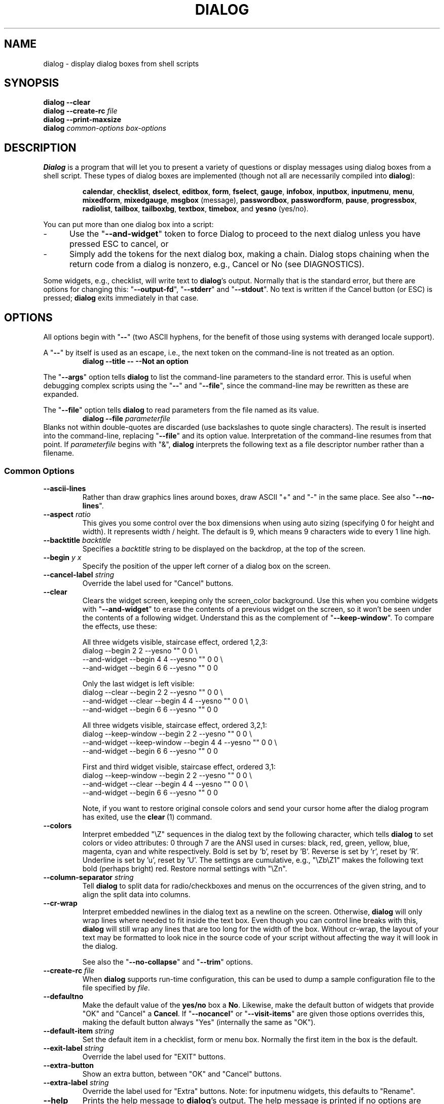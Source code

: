 '\" t
.\" $Id: dialog.1,v 1.115 2008/07/27 22:49:40 tom Exp $
.\" Copyright 2005-2007,2008  Thomas E. Dickey
.\"
.\" This program is free software; you can redistribute it and/or modify
.\" it under the terms of the GNU Lesser General Public License, version 2.1
.\" as published by the Free Software Foundation.
.\"
.\" This program is distributed in the hope that it will be useful, but
.\" WITHOUT ANY WARRANTY; without even the implied warranty of
.\" MERCHANTABILITY or FITNESS FOR A PARTICULAR PURPOSE.  See the GNU
.\" Lesser General Public License for more details.
.\"
.\" You should have received a copy of the GNU Lesser General Public
.\" License along with this program; if not, write to
.\"	Free Software Foundation, Inc.
.\"	51 Franklin St., Fifth Floor
.\"	Boston, MA 02110, USA.
.de ES
.ne 8
.IP
..
.de EX
.RS +10
.nf
..
.de EE
.fi
.RE
..
.
.TH DIALOG 1 "" "$Date: 2008/07/27 22:49:40 $"
.SH NAME
dialog \- display dialog boxes from shell scripts
.SH SYNOPSIS
\fBdialog --clear\fP
.br
.BI "dialog --create-rc " file
.br
\fBdialog --print-maxsize\fP
.br
\fBdialog\fP
\fIcommon-options\fP
\fIbox-options\fP
.SH DESCRIPTION
\fBDialog\fP
is a program that will let you to present a variety of questions or
display messages using dialog boxes from a shell script.
These types of dialog boxes are implemented
(though not all are necessarily compiled into \fBdialog\fR):
.RS
.LP
.nh
.na
.BR calendar ", "
.BR checklist ", "
.BR dselect ", "
.BR editbox ", "
.BR form ", "
.BR fselect ", "
.BR gauge ", "
.BR infobox ", "
.BR inputbox ", "
.BR inputmenu ", "
.BR menu ", "
.BR mixedform ", "
.BR mixedgauge ", "
.BR msgbox " (message), "
.BR passwordbox ", "
.BR passwordform ", "
.BR pause ", "
.BR progressbox ", "
.BR radiolist ", "
.BR tailbox ", "
.BR tailboxbg ", "
.BR textbox ", "
.BR timebox ", and "
.BR yesno " (yes/no)."
.ad
.hy
.RE
.PP
You can put more than one dialog box into a script:
.TP 5
-
Use the "\fB--and-widget\fP" token to force Dialog to proceed to the next
dialog unless you have pressed ESC to cancel, or
.TP 5
-
Simply add the tokens for the next dialog box, making a chain.
Dialog stops chaining when the return code from a dialog is nonzero,
e.g., Cancel or No (see DIAGNOSTICS).
.PP
Some widgets, e.g., checklist, will write text to \fBdialog\fP's output.
Normally that is the standard error, but there are options for
changing this: "\fB--output-fd\fP", "\fB--stderr\fP" and "\fB--stdout\fP".
No text is written if the Cancel button (or ESC) is pressed;
\fBdialog\fP exits immediately in that case.
.
.\" ************************************************************************
.SH OPTIONS
All options begin with "\fB--\fP"
(two ASCII hyphens,
for the benefit of those using systems with deranged locale support).
.PP
A "\fB--\fP" by itself is used as an escape,
i.e., the next token on the command-line is not treated as an option.
.RS
.B dialog --title -- --Not an option
.RE
.PP
The "\fB--args\fP" option tells \fBdialog\fP to list the command-line
parameters to the standard error.
This is useful when debugging complex scripts using
the "\fB--\fP" and "\fB--file\fP",
since the command-line may be rewritten as these are expanded.
.PP
The "\fB--file\fP" option tells \fBdialog\fP to read parameters from
the file named as its value.
.RS
.B dialog --file \fIparameterfile
.RE
Blanks not within double-quotes are discarded
(use backslashes to quote single characters).
The result is inserted into the command-line,
replacing "\fB--file\fP" and its option value.
Interpretation of the command-line resumes from that point.
If \fIparameterfile\fP begins with "&", \fBdialog\fP
interprets the following text as a file descriptor number
rather than a filename.
.
.SS \fBCommon Options\fP
.
.IP "\fB--ascii-lines
Rather than draw graphics lines around boxes,
draw ASCII "+" and "-" in the same place.
See also "\fB--no-lines\fR".
.
.IP "\fB--aspect \fIratio"
This gives you some control over the box dimensions when using auto
sizing (specifying 0 for height and width).
It represents width / height.
The default is 9, which means 9 characters wide to every 1 line high.
.
.IP "\fB--backtitle \fIbacktitle"
Specifies a
\fIbacktitle\fP
string to be displayed on the backdrop, at the top of the screen.
.
.IP "\fB--begin \fIy x"
Specify the position of the upper left corner of a dialog box on the screen.
.
.IP "\fB--cancel-label \fIstring"
Override the label used for "Cancel" buttons.
.
.IP "\fB--clear"
Clears the widget screen, keeping only the screen_color background.
Use this when you combine widgets with "\fB--and-widget\fR" to erase the
contents of a previous widget on the screen, so it won't be seen
under the contents of a following widget.
Understand this as the complement of "\fB--keep-window\fR".
To compare the effects, use these:
.
.ES
All three widgets visible, staircase effect, ordered 1,2,3:
.EX
dialog                         --begin 2 2 --yesno "" 0 0 \\
    --and-widget               --begin 4 4 --yesno "" 0 0 \\
    --and-widget               --begin 6 6 --yesno "" 0 0
.EE
.
.ES
Only the last widget is left visible:
.EX
dialog           --clear       --begin 2 2 --yesno "" 0 0 \\
    --and-widget --clear       --begin 4 4 --yesno "" 0 0 \\
    --and-widget               --begin 6 6 --yesno "" 0 0
.EE
.
.ES
All three widgets visible, staircase effect, ordered 3,2,1:
.EX
dialog           --keep-window --begin 2 2 --yesno "" 0 0 \\
    --and-widget --keep-window --begin 4 4 --yesno "" 0 0 \\
    --and-widget               --begin 6 6 --yesno "" 0 0
.EE
.
.ES
First and third widget visible, staircase effect, ordered 3,1:
.EX
dialog           --keep-window --begin 2 2 --yesno "" 0 0 \\
    --and-widget --clear       --begin 4 4 --yesno "" 0 0 \\
    --and-widget               --begin 6 6 --yesno "" 0 0
.EE
.IP
Note, if you want to restore original console colors and send your
cursor home after the dialog program has exited, use the \fBclear\fR\ (1)
command.
.
.IP "\fB--colors"
Interpret embedded "\\Z" sequences in the dialog text
by the following character,
which tells \fBdialog\fP to set colors or video attributes:
0 through 7 are the ANSI used in curses:
black,
red,
green,
yellow,
blue,
magenta,
cyan and
white respectively.
Bold is set by 'b', reset by 'B'.
Reverse is set by 'r', reset by 'R'.
Underline is set by 'u', reset by 'U'.
The settings are cumulative, e.g., "\\Zb\\Z1" makes the following text
bold (perhaps bright) red.
Restore normal settings with "\\Zn".
.
.IP "\fB--column-separator \fIstring"
Tell \fBdialog\fP to split data for radio/checkboxes and menus on the
occurrences of the given string, and to align the split data into columns.
.
.IP "\fB--cr-wrap"
Interpret embedded newlines in the dialog text as a newline on the screen.
Otherwise, \fBdialog\fR will only wrap lines where needed to fit inside the text box.
Even though you can control line breaks with this,
\fBdialog\fR will still wrap any lines that are too long for the width of the box.
Without cr-wrap, the layout of your text may be formatted to look nice
in the source code of your script without affecting the way it will
look in the dialog.
.IP
See also the "\fB--no-collapse\fP" and "\fB--trim\fP" options.
.
.IP "\fB--create-rc \fIfile"
When
\fBdialog\fP
supports run-time configuration,
this can be used to dump a sample configuration file to the file specified
by
.IR file "."
.
.IP "\fB--defaultno"
Make the default value of the
\fByes/no\fP
box a
.BR No .
Likewise, make the default button of widgets that provide "OK" and "Cancel"
a \fBCancel\fP.
If "\fB--nocancel\fP" or "\fB--visit-items\fP" are given
those options overrides this,
making the default button always "Yes" (internally the same as "OK").
.
.IP "\fB--default-item \fIstring"
Set the default item in a checklist, form or menu box.
Normally the first item in the box is the default.
.
.IP "\fB--exit-label \fIstring"
Override the label used for "EXIT" buttons.
.
.IP "\fB--extra-button"
Show an extra button, between "OK" and "Cancel" buttons.
.
.IP "\fB--extra-label \fIstring"
Override the label used for "Extra" buttons.
Note: for inputmenu widgets, this defaults to "Rename".
.
.IP "\fB--help"
Prints the help message to \fBdialog\fP's output.
The help message is printed if no options are given.
.
.IP "\fB--help-button"
Show a help-button after "OK" and "Cancel" buttons,
i.e., in checklist, radiolist and menu boxes.
If "\fB--item-help\fR" is also given, on exit
the return status will be the same as for the "OK" button,
and the item-help text will be written to \fBdialog\fP's output after the token "HELP".
Otherwise, the return status will indicate that the Help button was pressed,
and no message printed.
.
.IP "\fB--help-label \fIstring"
Override the label used for "Help" buttons.
.
.IP "\fB--help-status"
If the help-button is selected,
writes the checklist, radiolist or form information
after the item-help "HELP" information.
This can be used to reconstruct the state of a checklist after processing
the help request.
.
.IP "\fB--ignore"
Ignore options that \fBdialog\fP does not recognize.
Some well-known ones such as "\fB--icon\fP" are ignored anyway,
but this is a better choice for compatibility with other implementations.
.
.IP "\fB--input-fd \fIfd"
Read keyboard input from the given file descriptor.
Most \fBdialog\fR scripts read from the standard input,
but the gauge widget reads a pipe (which is always standard input).
Some configurations do not work properly when
\fBdialog\fP tries to reopen the terminal.
Use this option (with appropriate juggling of file-descriptors)
if your script must work in that type of environment.
.
.IP "\fB--insecure"
Makes the password widget friendlier but less secure,
by echoing asterisks for each character.
.
.IP "\fB--item-help"
Interpret the tags data for checklist, radiolist and menu boxes
adding a column which is displayed in the bottom line of the
screen, for the currently selected item.
.
.IP "\fB--keep-tite"
Normally \fBdialog\fP checks to see if it is running in an \fBxterm\fP,
and in that case tries to suppress the initialization strings that
would make it switch to the alternate screen.
Switching between the normal and alternate screens
is visually distracting in a script which runs \fBdialog\fP
several times.
Use this option to allow \fBdialog\fP to use those initialization strings. 
.
.IP "\fB--keep-window"
Normally when \fBdialog\fR performs several \fBtailboxbg\fR widgets
connected by "\fB--and-widget\fR",
it clears the old widget from the screen by painting over it.
Use this option to suppress that repainting.
.IP
At exit, \fBdialog\fR repaints all of the widgets which have been
marked with "\fB--keep-window\fR", even if they are not \fBtailboxbg\fR widgets.
That causes them to be repainted in reverse order.
See the discussion of the "\fB--clear\fR" option for examples.
.
.IP "\fB--max-input \fIsize"
Limit input strings to the given size.
If not specified, the limit is 2048.
.
.IP "\fB--no-cancel"
.IP "\fB--nocancel"
Suppress the "Cancel" button in checklist, inputbox and menu box modes.
A script can still test if the user pressed the ESC key to cancel to quit.
.
.IP "\fB--no-collapse"
Normally \fBdialog\fR converts tabs to spaces and reduces multiple
spaces to a single space for text which is displayed in a message boxes, etc.
Use this option to disable that feature.
Note that \fBdialog\fR will still wrap text,
subject to the "\fB--cr-wrap\fR" and "\fB--trim\fR" options.
.
.IP "\fB--no-kill"
Tells
\fBdialog\fP
to put the
\fBtailboxbg\fP
box in the background,
printing its process id to \fBdialog\fP's output.
SIGHUP is disabled for the background process.
.
.IP "\fB--no-label \fIstring"
Override the label used for "No" buttons.
.
.IP "\fB--no-lines
Rather than draw lines around boxes, draw spaces in the same place.
See also "\fB--ascii-lines\fR".
.
.IP "\fB--no-ok"
.IP "\fB--nook"
Suppress the "OK" button in checklist, inputbox and menu box modes.
A script can still test if the user pressed the "Enter" key to accept the data.
.
.
.IP "\fB--no-shadow"
Suppress shadows that would be drawn to the right and bottom of each dialog box.
.
.IP "\fB--ok-label \fIstring"
Override the label used for "OK" buttons.
.
.IP "\fB--output-fd \fIfd"
Direct output to the given file descriptor.
Most \fBdialog\fR scripts write to the standard error,
but error messages may also be written there, depending on your script.
.
.IP "\fB--separator \fIstring"
.IP "\fB--output-separator\fIstring"
Specify a string that will separate the output on \fBdialog\fP's output from
checklists, rather than a newline (for --separate-output) or a space.
This applies to other widgets such as forms and editboxes which normally
use a newline.
.
.IP "\fB--print-maxsize"
Print the maximum size of dialog boxes, i.e., the screen size,
to \fBdialog\fP's output.
This may be used alone, without other options.
.
.IP "\fB--print-size"
Prints the size of each dialog box to \fBdialog\fP's output.
.
.IP "\fB--print-version"
Prints \fBdialog\fR's version to \fBdialog\fP's output.
This may be used alone, without other options.
.
.IP "\fB--separate-output"
For checklist widgets, output result one line at a time, with no quoting.
This facilitates parsing by another program.
.
.IP "\fB--separate-widget \fIstring"
Specify a string that will separate the output on \fBdialog\fP's output from
each widget.
This is used to simplify parsing the result of a dialog with several widgets.
If this option is not given,
the default separator string is a tab character.
.
.IP "\fB--shadow"
Draw a shadow to the right and bottom of each dialog box.
.
.IP "\fB--single-quoted"
Use single-quoting as needed (and no quotes if unneeded) for the
output of checklist's as well as the item-help text.
If this option is not set, \fBdialog\fP uses double quotes around each item.
That requires occasional use of backslashes to make the output useful in
shell scripts.
.
.IP "\fB--size-err"
Check the resulting size of a dialog box before trying to use it,
printing the resulting size if it is larger than the screen.
(This option is obsolete, since all new-window calls are checked).
.
.IP "\fB--sleep \fIsecs"
Sleep (delay) for the given number of seconds after processing a dialog box.
.
.IP "\fB--stderr"
Direct output to the standard error.
This is the default, since curses normally writes screen updates to
the standard output.
.
.IP "\fB--stdout"
Direct output to the standard output.
This option is provided for compatibility with Xdialog,
however using it in portable scripts is not recommended,
since curses normally writes its screen updates to the standard output.
If you use this option, \fBdialog\fR attempts to reopen the terminal
so it can write to the display.
Depending on the platform and your environment, that may fail.
.
.IP "\fB--tab-correct"
Convert each tab character to one or more spaces
(for the \fBtextbox\fP widget; otherwise to a single space).
Otherwise, tabs are rendered according to the curses library's interpretation.
.
.IP "\fB--tab-len \fIn"
Specify the number of spaces that a tab character occupies if the
"\fB--tab-correct\fP" option is given.
The default is 8.
This option is only effective for the \fBtextbox\fP widget.
.
.IP "\fB--timeout \fIsecs"
Timeout (exit with error code)
if no user response within the given number of seconds.
This is overridden if the background "\fB--tailboxbg\fP is used.
A timeout of zero seconds is ignored.
.
.IP "\fB--title \fItitle"
Specifies a
\fItitle\fP
string to be displayed at the top of the dialog box.
.
.IP "\fB--trace \fIfilename"
logs keystrokes to the given file.
Use control/T to log a picture of the current dialog window.
.
.IP "\fB--trim"
eliminate leading blanks,
trim literal newlines and repeated blanks from message text.
.
.IP
See also the "\fB--cr-wrap\fR" and "\fB--no-collapse\fR" options.
.
.IP "\fB--version"
Same as "\fB--print-version\fP".
.
.IP "\fB--visit-items"
Modify the tab-traversal of checklist, radiobox, menubox and inputmenu
to include the list of items as one of the states.
This is useful as a visual aid,
i.e., the cursor position helps some users.
.IP
When this option is given, the cursor is initially placed on the list.
Abbreviations (the first letter of the tag) apply to the list items.
If you tab to the button row, abbreviations apply to the buttons.
.
.IP "\fB--yes-label \fIstring"
Override the label used for "Yes" buttons.
.
.\" ************************************************************************
.SS Box Options
All dialog boxes have at least three parameters:
.TP 5
\fItext\fP
the caption or contents of the box.
.TP 5
\fIheight\fP
the height of the dialog box.
.TP 5
\fIwidth\fP
the width of the dialog box.
.PP
Other parameters depend on the box type.
.
.
.IP "\fB--calendar \fItext height width day month year"
A \fBcalendar\fP box displays
month, day and year in separately adjustable windows.
If the values for day, month or year are missing or negative,
the current date's corresponding values are used.
You can increment or decrement any of those using the
left-, up-, right- and down-arrows.
Use vi-style h, j, k and l for moving around the array of days in a month.
Use tab or backtab to move between windows.
If the year is given as zero, the current date is used as an initial value.
.IP
On exit, the date is printed in the form day/month/year.
.
.
.IP "\fB--checklist \fItext height width list-height \fR[ \fItag item status \fR] \fI..."
A
\fBchecklist\fP
box is similar to a
\fBmenu\fP
box; there are
multiple entries presented in the form of a menu.
Instead of choosing
one entry among the entries, each entry can be turned on or off by the user.
The initial on/off state of each entry is specified by
.IR status "."
.IP
On exit, a list of the \fItag\fP
strings of those entries that are turned on
will be printed on \fBdialog\fP's output.
If the "\fB--separate-output\fP" option is not given,
the strings will be quoted to make it simple for scripts to separate them.
See the "\fB--single-quoted\fP" option, which modifies the quoting behavior.
.
.
.IP "\fB--dselect \fIfilepath height width\fR"
The directory-selection dialog displays a text-entry window in which you can type
a directory, and above that a windows with directory names.
.IP
Here
\fBfilepath\fP
can be a filepath in which case the directory window
will display the contents of the path and the text-entry window will contain
the preselected directory.
.IP
Use tab or arrow keys to move between the windows.
Within the directory window, use the up/down arrow keys
to scroll the current selection.
Use the space-bar to copy the current selection into the text-entry
window.
.IP
Typing any printable characters switches focus to the text-entry window,
entering that character as well as scrolling the directory
window to the closest match.
.IP
Use a carriage return or the "OK" button to accept the current value
in the text-entry window and exit.
.IP
On exit, the contents of the text-entry window are written to \fBdialog\fP's output.
.
.IP "\fB--editbox \fIfilepath height width\fR"
The edit-box dialog displays a copy of the file.
You may edit it using 
the \fIbackspace\fP, \fIdelete\fP and cursor keys
to correct typing errors.
It also recognizes pageup/pagedown.
Unlike the \fB--inputbox\fP,
you must tab to the "OK" or "Cancel" buttons to close the dialog.
Pressing the "Enter" key within the box will split the corresponding line.
.IP
On exit, the contents of the edit window are written to \fBdialog\fP's output.
.
.nf
.IP "\fB--form \fItext height width formheight \fR[ \fIlabel y x item y x flen ilen \fR] \fI..."
.fi
The \fBform\fP dialog displays a form consisting of labels and fields,
which are positioned on a scrollable window by coordinates given in the script.
The field length \fIflen\fR and input-length \fIilen\fR tell how long
the field can be.
The former defines the length shown for a selected field,
while the latter defines the permissible length of the data entered in the
field.
.RS
.TP 3
-
If \fIflen\fR is zero, the corresponding field cannot be altered.
and the contents of the field determine the displayed-length.
.TP 3
-
If \fIflen\fR is negative, the corresponding field cannot be altered,
and the negated value of \fIflen\fR is used as the displayed-length.
.TP 3
-
If \fIilen\fR is zero, it is set to \fIflen\fR.
.RE
.IP
Use up/down arrows (or control/N, control/P) to move between fields.
Use tab to move between windows.
.IP
On exit, the contents of the form-fields are written to \fBdialog\fP's output,
each field separated by a newline.
The text used to fill non-editable fields
(\fIflen\fR is zero or negative)
is not written out.
.
.
.IP "\fB--fselect \fIfilepath height width\fR"
The \fBfselect\fP (file-selection) dialog displays a text-entry window in which you can type
a filename (or directory), and above that two windows with directory
names and filenames.
.IP
Here
\fBfilepath\fP
can be a filepath in which case the file and directory windows
will display the contents of the path and the text-entry window will contain
the preselected filename.
.IP
Use tab or arrow keys to move between the windows.
Within the directory or filename windows, use the up/down arrow keys
to scroll the current selection.
Use the space-bar to copy the current selection into the text-entry
window.
.IP
Typing any printable characters switches focus to the text-entry window,
entering that character as well as scrolling the directory and filename
windows to the closest match.
.IP
Typing the space character forces \fBdialog\fP to complete the current
name (up to the point where there may be a match against more than one
entry).
.IP
Use a carriage return or the "OK" button to accept the current value
in the text-entry window and exit.
.IP
On exit, the contents of the text-entry window are written to \fBdialog\fP's output.
.
.
.IP "\fB--gauge \fItext height width [percent]\fR"
A
\fBgauge\fP
box displays a meter along the bottom of the box.
The meter indicates the percentage.
New percentages are read from
standard input, one integer per line.
The meter is updated
to reflect each new percentage.
If the standard input reads the string "XXX",
then the first line following is taken as an integer percentage,
then subsequent lines up to another "XXX" are used for a new prompt.
The gauge exits when EOF is reached on the standard input.
.IP
The \fIpercent\fR value denotes the initial percentage shown in the meter.
If not specified, it is zero.
.IP
On exit, no text is written to \fBdialog\fP's output.
The widget accepts no input, so the exit status is always OK.
.
.
.IP "\fB--infobox \fItext height width"
An \fBinfo\fP box is basically a \fBmessage\fP box.
However, in this case, \fBdialog\fP
will exit immediately after displaying the message to the user.
The screen is not cleared when \fBdialog\fP
exits, so that the message will remain on the screen until the calling
shell script clears it later.
This is useful when you want to inform
the user that some operations are carrying on that may require some
time to finish.
.IP
On exit, no text is written to \fBdialog\fP's output.
Only an "OK" button is provided for input,
but an ESC exit status may be returned.
.
.
.IP "\fB--inputbox \fItext height width [init]"
An
\fBinput\fP
box is useful when you want to ask questions that
require the user to input a string as the answer.
If init is supplied
it is used to initialize the input string.
When entering the string,
the \fIbackspace\fP, \fIdelete\fP and cursor keys
can be used to correct typing errors.
If the input string is longer than
can fit in the dialog box, the input field will be scrolled.
.IP
On exit, the input string will be printed on \fBdialog\fP's output.
.
.
.IP "\fB--inputmenu \fItext height width menu-height \fR[ \fItag item \fR] \fI..."
An \fBinputmenu\fP box is very similar to an ordinary \fBmenu\fP box.
There are only a few differences between them:
.RS
.TP 4
1.
The entries are not automatically centered but left adjusted.
.TP
2.
An extra button (called \fIRename\fP) is implied to rename
the current item when it is pressed.
.TP
3.
It is possible to rename the current entry by pressing the
\fIRename\fP
button.
Then \fBdialog\fP will write the following on \fBdialog\fP's output.
.IP
RENAMED <tag> <item>
.RE
.
.
.IP "\fB--menu \fItext height width menu-height \fR[ \fItag item \fR] \fI..."
As its name suggests, a
\fBmenu\fP
box is a dialog box that can be used to present a list of choices in
the form of a menu for the user to choose.
Choices are displayed in the order given.
Each menu entry consists of a \fItag\fP string and an \fIitem\fP string.
The \fItag\fP
gives the entry a name to distinguish it from the other entries in the
menu.
The \fIitem\fP is a short description of the option that the entry represents.
The user can move between the menu entries by pressing the
cursor keys, the first letter of the \fItag\fP
as a hot-key, or the number keys
.IR 1-9 ". There are"
\fImenu-height\fP
entries displayed in the menu at one time, but the menu will be
scrolled if there are more entries than that.
.IP
On exit the \fItag\fP
of the chosen menu entry will be printed on \fBdialog\fP's output.
If the "\fB--help-button\fR" option is given, the corresponding help
text will be printed if the user selects the help button.
.
.nf
.IP "\fB--mixedform \fItext height width formheight \fR[ \fIlabel y x item y x flen ilen itype \fR] \fI..."
.fi
The \fBmixedform\fP dialog displays a form consisting of labels and fields,
much like the \fB--form\fP dialog.
It differs by adding a field-type parameter to each field's description.
Each bit in the type denotes an attribute of the field:
.RS
.TP 5
1
hidden, e.g., a password field.
.TP 5
2
readonly, e.g., a label.
.RE
.
.IP "\fB--mixedgauge \fItext height width percent \fR[ \fItag1 item1 \fR] \fI..."
A
\fBmixedgauge\fP
box displays a meter along the bottom of the box.
The meter indicates the percentage.
.IP
It also displays a list of the \fItag\fP- and \fIitem\fP-values at the
top of the box.
See dialog(3) for the tag values.
.IP
The \fItext\fP is shown as a caption between the list and meter.
The \fIpercent\fR value denotes the initial percentage shown in the meter.
.IP
No provision is made for reading data from the standard input as \fB--gauge\fP
does.
.IP
On exit, no text is written to \fBdialog\fP's output.
The widget accepts no input, so the exit status is always OK.
.
.IP "\fB--msgbox \fItext height width"
A \fBmessage\fP box is very similar to a \fByes/no\fP box.
The only difference between a \fBmessage\fP box and a \fByes/no\fP
box is that a \fBmessage\fP box has only a single \fBOK\fP button.
You can use this dialog box to display any message you like.
After reading the message, the user can press the \fIENTER\fP key so that
\fBdialog\fP will exit and the calling shell script can continue its operation.
.IP
If the message is too large for the space,
\fBdialog\fP may allow you to scroll it,
provided that the underlying curses implementation is capable enough.
In this case, a percentage is shown in the base of the widget.
.IP
On exit, no text is written to \fBdialog\fP's output.
Only an "OK" button is provided for input,
but an ESC exit status may be returned.
.
.IP "\fB\-\-pause \fItext height width seconds\fR"
A
\fBpause\fP
box displays a meter along the bottom of the box.
The meter indicates how many seconds remain until the end of the pause.
The pause exits when timeout is reached
or the user presses the OK button
(status OK)
or the user presses the CANCEL button
or Esc key.
.IP "\fB--passwordbox \fItext height width [init]"
A \fBpassword\fP box is similar to an input box,
except that the text the user enters is not displayed.
This is useful when prompting for passwords or other
sensitive information.
Be aware that if anything is passed in "init", it
will be visible in the system's process table to casual snoopers.
Also, it
is very confusing to the user to provide them with a default password they
cannot see.
For these reasons, using "init" is highly discouraged.
See "\fB--insecure\fP" if you do not care about your password.
.IP
On exit, the input string will be printed on \fBdialog\fP's output.
.
.
.nf
.IP "\fB--passwordform \fItext height width formheight \fR[ \fIlabel y x item y x flen ilen \fR] \fI..."
.fi
This is identical to \fB--form\fP except that all text fields are
treated as \fBpassword\fP widgets rather than \fBinputbox\fP widgets.
.
.
.IP "\fB--progressbox \fItext height width"
.IP "\fB--progressbox \fIheight width"
A \fBprogressbox\fP is similar to an \fBtailbox\fP,
except that it will exit when it reaches the end of the file.
If three parameters are given, it displays the text under the title,
delineated from the scrolling file's contents.
If only two parameters are given, this text is omitted.
.
.
.IP "\fB--radiolist \fItext height width list-height \fR [ \fItag item status \fR] \fI..."
A
\fBradiolist\fP
box is similar to a
\fBmenu\fP
box.
The only difference is
that you can indicate which entry is currently selected, by setting its
.IR status " to " on "."
.IP
On exit, the name of the selected item is written to \fBdialog\fP's output.
.
.
.IP "\fB--tailbox \fIfile height width"
Display text from a file in a dialog box, as in a "tail -f" command.
Scroll left/right using vi-style 'h' and 'l', or arrow-keys.
A '0' resets the scrolling.
.IP
On exit, no text is written to \fBdialog\fP's output.
Only an "OK" button is provided for input,
but an ESC exit status may be returned.
.
.
.IP "\fB--tailboxbg \fIfile height width"
Display text from a file in a dialog box as a background task,
as in a "tail -f &" command.
Scroll left/right using vi-style 'h' and 'l', or arrow-keys.
A '0' resets the scrolling.
.IP
Dialog treats the background task specially if there are other
widgets (\fB--and-widget\fP) on the screen concurrently.
Until those widgets are closed (e.g., an "OK"),
\fBdialog\fP will perform all of the tailboxbg widgets in the same process,
polling for updates.
You may use a tab to traverse between the widgets on the screen,
and close them individually, e.g., by pressing \fIENTER\fP.
Once the non-tailboxbg widgets are closed, \fBdialog\fP forks a copy of itself
into the background, and prints its process id if the "\fB--no-kill\fP" option
is given.
.IP
On exit, no text is written to \fBdialog\fP's output.
Only an "EXIT" button is provided for input,
but an ESC exit status may be returned.
.IP
NOTE:
Older versions of \fBdialog\fP forked immediately and attempted to
update the screen individually.
Besides being bad for performance,
it was unworkable.
Some older scripts may not work properly with the polled scheme.
.
.
.IP "\fB--textbox \fIfile height width"
A
\fBtext\fP
box lets you display the contents of a text file in a dialog box.
It is like a simple text file viewer.
The user can move through the file by using the
cursor, page-up, page-down
and \fIHOME/END\fR keys available on most keyboards.
If the lines are too long to be displayed in the box,
the \fILEFT/RIGHT\fP
keys can be used to scroll the text region horizontally.
You may also use vi-style keys h, j, k, l in place of the cursor keys,
and B or N in place of the page-up and page-down keys.
Scroll up/down using vi-style 'k' and 'j', or arrow-keys.
Scroll left/right using vi-style 'h' and 'l', or arrow-keys.
A '0' resets the left/right scrolling.
For more convenience,
vi-style forward and backward searching functions are also provided.
.IP
On exit, no text is written to \fBdialog\fP's output.
Only an "EXIT" button is provided for input,
but an ESC exit status may be returned.
.
.
.IP "\fB--timebox \fItext height [width hour minute second]"
A dialog is displayed which allows you to select hour, minute and second.
If the values for hour, minute or second are missing or negative,
the current date's corresponding values are used.
You can increment or decrement any of those using the
left-, up-, right- and down-arrows.
Use tab or backtab to move between windows.
.IP
On exit, the result is printed in the form hour:minute:second.
.
.
.IP "\fB--yesno \fItext height width"
A \fByes/no\fP dialog box of
size \fIheight\fP rows by \fIwidth\fP columns will be displayed.
The string specified by
\fItext\fP
is displayed inside the dialog box.
If this string is too long to fit
in one line, it will be automatically divided into multiple lines at
appropriate places.
The
\fItext\fP
string can also contain the sub-string
.I
"\en"
or newline characters
\fI`\en'\fP
to control line breaking explicitly.
This dialog box is useful for
asking questions that require the user to answer either yes or no.
The dialog box has a
\fBYes\fP
button and a
\fBNo\fP
button, in which the user can switch between by pressing the
.IR TAB " key."
.IP
On exit, no text is written to \fBdialog\fP's output.
In addition to the "Yes" and "No" exit codes (see DIAGNOSTICS)
an ESC exit status may be returned.
.IP
The codes used for "Yes" and "No" match those used for "OK" and "Cancel",
internally no distinction is made.
.
.\" ************************************************************************
.SS "Obsolete Options"
.\" from cdialog 0.9a (Pako)
.IP "\fB--beep"
This was used to tell the original cdialog that it should make a beep
when the separate processes of the tailboxbg widget would repaint the screen.
.
.\" from cdialog 0.9a (Pako)
.IP "\fB--beep-after"
Beep after a user has completed a widget by pressing one of the buttons.
.
.\" ************************************************************************
.SH "RUN-TIME CONFIGURATION"
.TP 4
1.
Create a sample configuration file by typing:
.LP
.in +1i
"dialog --create-rc <file>"
.TP 4
2.
At start,
\fBdialog\fP
determines the settings to use as follows:
.RS
.TP 4
a)
if environment variable
\fBDIALOGRC\fP
is set, its value determines the name of the configuration file.
.TP 4
b)
if the file in (a) is not found, use the file
\fI$HOME/.dialogrc\fP
as the configuration file.
.TP 4
c)
if the file in (b) is not found, try using the GLOBALRC file determined at
compile-time, i.e., \fI/etc/dialogrc\fP.
.TP 4
d)
if the file in (c) is not found, use compiled in defaults.
.RE
.TP 4
3.
Edit the sample configuration file and copy it to some place that
\fBdialog\fP
can find, as stated in step 2 above.
.
.\" ************************************************************************
.SH "KEY BINDINGS"
You can override or add to key bindings in \fBdialog\fP
by adding to the configuration file.
\fBDialog\fP's \fBbindkey\fP command maps single keys to its internal coding.
.EX
bindkey \fIwidget\fP \fIcurses_key\fP \fIdialog_key\fP
.EE
The \fIwidget\fP name can be "*" (all widgets), or
specific widgets such as \fBtextbox\fP.
Specific widget bindings override the "*" bindings.
User-defined bindings override the built-in bindings.
.PP
The \fIcurses_key\fP can be any of the names derived from
\fBcurses.h\fP, e.g., "HELP" from "KEY_HELP".
\fBDialog\fP also recognizes ANSI control characters such as "^A", "^?",
as well as C1-controls such as "~A" and "~?".
Finally, it allows any single character to be escaped with a backslash.
.PP
\fBDialog\fP's internal keycode names correspond to the
\fBDLG_KEYS_ENUM\fP type in
\fBdlg_keys.h\fP, e.g., "HELP" from "DLGK_HELP".
.
.\" ************************************************************************
.SH ENVIRONMENT
.TP 15
\fBDIALOGOPTS\fP
Define this variable to apply any of the common options to each widget.
Most of the common options are reset before processing each widget.
If you set the options in this environment variable,
they are applied to \fBdialog\fP's state after the reset.
As in the "\fB--file\fP" option,
double-quotes and backslashes are interpreted.
.IP
The "\fB--file\fP" option is not considered a common option
(so you cannot embed it within this environment variable).
.TP 15
\fBDIALOGRC\fP
Define this variable if you want to specify the name of the configuration file
to use.
.TP 15
\fBDIALOG_CANCEL\fP
.TP 15
\fBDIALOG_ERROR\fP
.TP 15
\fBDIALOG_ESC\fP
.TP 15
\fBDIALOG_EXTRA\fP
.TP 15
\fBDIALOG_HELP\fP
.TP 15
\fBDIALOG_ITEM_HELP\fP
.TP 15
\fBDIALOG_OK\fP
Define any of these variables to change the exit code on
Cancel (1),
error (-1),
ESC (255),
Extra (3),
Help (2),
Help with --item-help (2),
or OK (0).
Normally shell scripts cannot distinguish between -1 and 255.
.TP 15
\fBDIALOG_TTY\fP
Set this variable to "1" to provide compatibility with older versions
of \fBdialog\fP which assumed that if the script redirects the standard output,
that the "\fB--stdout\fP" option was given.
.SH FILES
.TP 20
\fI$HOME/.dialogrc\fP
default configuration file
.SH EXAMPLES
The \fBdialog\fP sources contain several samples
of how to use the different box options and how they look.
Just take a look into the directory \fBsamples/\fP of the source.
.SH DIAGNOSTICS
Exit status is subject to being overridden by environment variables.
Normally they are:
.TP 5
0
if
.BR dialog " is exited by pressing the " Yes " or " OK
button.
.TP 5
1
if the
.BR No " or " Cancel
button is pressed.
.TP 5
2
if the
.BR Help
button is pressed.
.TP 5
3
if the
.BR Extra
button is pressed.
.TP 5
-1
if errors occur inside \fBdialog\fP
or \fBdialog\fP is exited by pressing the \fIESC\fP key.
.
.\" ************************************************************************
.SH COMPATIBILITY
You may want to write scripts which run with other \fBdialog\fP "clones".
.SS ORIGINAL DIALOG
First, there is the "original" \fBdialog\fP program to consider (versions
0.3 to 0.9).
It had some misspelled (or inconsistent) options.
The \fBdialog\fP program maps those deprecated options to the preferred ones.
They include:
.RS
.TS
l l
_ _
l l.
\fIOption\fR	\fITreatment\fR
\fB--beep-after\fP	ignored
\fB--guage\fP	mapped to \fB--gauge\fP
.TE
.RE
.SS XDIALOG
Technically, "\fBXdialog\fP",
this is an X application.
With some care, it is possible to write useful scripts that work
with both \fBXdialog\fP and \fBdialog\fP.
.PP
The \fBdialog\fP program ignores these options which are recognized
by \fBXdialog\fP:
.RS
.TS
l l
_ _
l l.
\fIOption\fR	\fITreatment\fR
\fB--allow-close\fP	ignored
\fB--auto-placement\fP	ignored
\fB--fixed-font\fP	ignored
\fB--icon\fP	ignored
\fB--keep-colors\fP	ignored
\fB--no-close\fP	ignored
\fB--no-cr-wrap\fP	ignored
\fB--screen-center\fP	ignored
\fB--separator\fP	mapped to \fB--separate-output\fP
\fB--smooth\fP	ignored
\fB--under-mouse\fP	ignored
\fB--wmclass\fP	ignored
.TE
.RE
.PP
\fBXdialog\fP's manpage has a section discussing its compatibility with \fBdialog\fP.
.SS WHIPTAIL
Then there is \fBwhiptail\fP.
For practical purposes, it is maintained by Debian.
Its documentation claims
.RS
.sp
.nf
whiptail(1) is a lightweight replacement for dialog(1),
to provide dialog boxes for shell scripts. It is built on the 
newt windowing library rather than the ncurses library, allowing
it to be smaller in embedded enviroments such as installers,
rescue disks, etc.
.sp
whiptail is designed to be drop-in compatible with dialog, but
has less features: some dialog boxes are not implemented, such
as tailbox, timebox, calendarbox, etc.
.fi
.RE
.PP
Comparing actual sizes (Debian testing, 2007/1/10):
The total of sizes for \fBwhiptail\fP, the newt, popt and slang libraries is 757kb.
The comparable number for \fBdialog\fP (counting ncurses) is 520kb.
Disregard the first paragraph.
.PP
The second paragraph is misleading, since \fBwhiptail\fP
also does not work for common options of dialog, such as the gauge box.
\fBwhiptail\fP is less compatible with \fBdialog\fP than the decade-old
original dialog 0.4 program.
.PP
\fBwhiptail\fP's manpage borrows features from \fBdialog\fP, e.g.,
\fB--default-item\fP, \fB--output-fd\fP,
but oddly cites only \fBdialog\fP versions up to 0.4 as a source.
That is, its manpage refers to features which
were borrowed from more recent versions of \fBdialog\fP, e.g.,
the \fB--gauge\fP and \fB--password\fP boxes,
as well as options such as \fB-separate-output\fP.
Somewhat humorously, one may note that the \fBpopt\fP feature
(undocumented in its manpage)
of using a "--" as an escape was documented in \fBdialog\fP's manpage about
a year before it was mentioned in \fBwhiptail\fP's manpage.
\fBwhiptail\fP's manpage incorrectly attributes that to \fBgetopt\fP
(and is inaccurate anyway).
.PP
Debian uses \fBwhiptail\fP for the official \fBdialog\fP variation.
.PP
The \fBdialog\fP program ignores or maps these options which are recognized
by \fBwhiptail\fP:
.RS
.TS
l l
_ _
l l.
\fIOption\fR	\fITreatment\fR
\fB--fb\fP	ignored
\fB--fullbutton\fP	ignored
\fB--nocancel\fP	mapped to \fB--no-cancel\fP
\fB--noitem\fP	ignored
.TE
.RE
.\" ************************************************************************
.SH BUGS
Perhaps.
.SH AUTHOR
.LP
Thomas E. Dickey (updates for 0.9b and beyond)
.SH CONTRIBUTORS
Kiran Cherupally - the mixed form and mixed gauge widgets.
.LP
Tobias C. Rittweiler
.LP
Valery Reznic - the form and progressbox widgets.
.LP
Yura Kalinichenko adapted the gauge widget as "pause".
.PP
This is a rewrite (except as needed to provide compatibility)
of the earlier version of \fBdialog 0.9a\fP,
which lists as authors:
.RS
.LP
Savio Lam - version 0.3, "dialog"
.LP
Stuart Herbert - patch for version 0.4
.LP
Marc Ewing - the gauge widget.
.LP
Pasquale De Marco "Pako" - version 0.9a, "cdialog"
.RE
